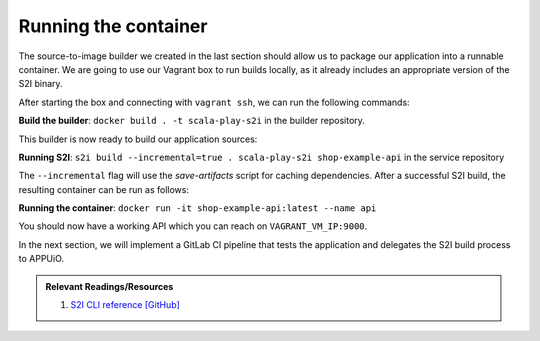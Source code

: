Running the container
=====================

The source-to-image builder we created in the last section should allow us to package our application into a runnable container. We are going to use our Vagrant box to run builds locally, as it already includes an appropriate version of the S2I binary.

After starting the box and connecting with ``vagrant ssh``, we can run the following commands:

**Build the builder**: ``docker build . -t scala-play-s2i`` in the builder repository.

This builder is now ready to build our application sources:

**Running S2I**: ``s2i build --incremental=true . scala-play-s2i shop-example-api`` in the service repository

The ``--incremental`` flag will use the *save-artifacts* script for caching dependencies. After a successful S2I build, the resulting container can be run as follows:

**Running the container**: ``docker run -it shop-example-api:latest --name api``

You should now have a working API which you can reach on ``VAGRANT_VM_IP:9000``.

In the next section, we will implement a GitLab CI pipeline that tests the application and delegates the S2I build process to APPUiO.

.. admonition:: Relevant Readings/Resources
    :class: note

    #. `S2I CLI reference [GitHub] <https://github.com/openshift/source-to-image/blob/master/docs/cli.md>`_

